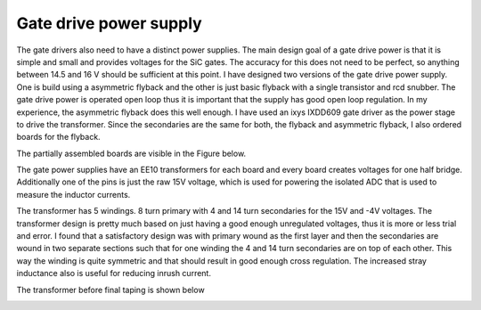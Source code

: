 Gate drive power supply
=======================

The gate drivers also need to have a distinct power supplies. The main design goal of a gate drive power is that it is simple and small and provides voltages for the SiC gates. The accuracy for this does not need to be perfect, so anything between 14.5 and 16 V should be sufficient at this point. I have designed two versions of the gate drive power supply. One is build using a asymmetric flyback and the other is just basic flyback with a single transistor and rcd snubber. The gate drive power is operated open loop thus it is important that the supply has good open loop regulation. In my experience, the asymmetric flyback does this well enough. I have used an ixys IXDD609 gate driver as the power stage to drive the transformer. Since the secondaries are the same for both, the flyback and asymmetric flyback, I also ordered boards for the flyback.

The partially assembled boards are visible in the Figure below.

.. image:: ../../../../20220808_160759.jpg

The gate power supplies have an EE10 transformers for each board and every board creates voltages for one half bridge. Additionally one of the pins is just the raw 15V voltage, which is used for powering the isolated ADC that is used to measure the inductor currents.

The transformer has 5 windings. 8 turn primary with 4 and 14 turn secondaries for the 15V and -4V voltages. The transformer design is pretty much based on just having a good enough unregulated voltages, thus it is more or less trial and error. I found that a satisfactory design was with primary wound as the first layer and then the secondaries are wound in two separate sections such that for one winding the 4 and 14 turn secondaries are on top of each other. This way the winding is quite symmetric and that should result in good enough cross regulation. The increased stray inductance also is useful for reducing inrush current.

The transformer before final taping is shown below

.. image:: ../../../../gate_power_transformer_build.jpg
